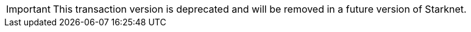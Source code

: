 [IMPORTANT]
====
This transaction version is deprecated and will be removed in a future version of Starknet.
====